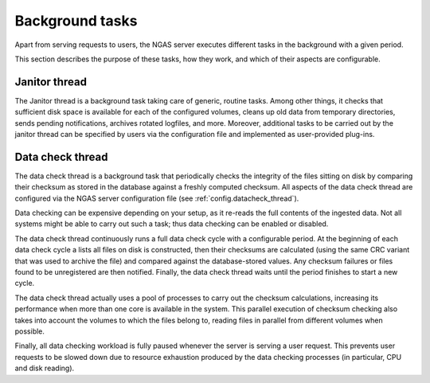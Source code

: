 Background tasks
================

Apart from serving requests to users,
the NGAS server executes different tasks in the background
with a given period.

This section describes
the purpose of these tasks,
how they work,
and which of their aspects are configurable.

.. _bg.janitor_thread:

Janitor thread
--------------

The Janitor thread is a background task
taking care of generic, routine tasks.
Among other things,
it checks that sufficient disk space is available
for each of the configured volumes,
cleans up old data from temporary directories,
sends pending notifications,
archives rotated logfiles, and more.
Moreover, additional tasks to be carried out
by the janitor thread
can be specified by users via the configuration file
and implemented as user-provided plug-ins.

.. _bg.datacheck_thread:

Data check thread
-----------------

The data check thread is a background task
that periodically checks the integrity
of the files sitting on disk
by comparing their checksum as stored in the database
against a freshly computed checksum.
All aspects of the data check thread
are configured via the NGAS server configuration file
(see :ref:`config.datacheck_thread`).

Data checking can be expensive depending on your setup,
as it re-reads the full contents of the ingested data.
Not all systems might be able to carry out such a task;
thus data checking can be enabled or disabled.

The data check thread continuously runs
a full data check cycle
with a configurable period.
At the beginning of each data check cycle
a lists all files on disk is constructed,
then their checksums are calculated
(using the same CRC variant
that was used to archive the file)
and compared against the database-stored values.
Any checksum failures
or files found to be unregistered
are then notified.
Finally, the data check thread waits until the period finishes
to start a new cycle.

The data check thread actually uses a pool of processes
to carry out the checksum calculations,
increasing its performance
when more than one core is available in the system.
This parallel execution of checksum checking
also takes into account the volumes to which the files belong to,
reading files in parallel from different volumes when possible.

Finally, all data checking workload is fully paused
whenever the server is serving a user request.
This prevents user requests to be slowed down
due to resource exhaustion produced by the data checking processes
(in particular, CPU and disk reading).
